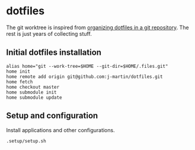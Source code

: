 * dotfiles

The git worktree is inspired from [[https://fuller.li/posts/organising-dotfiles-in-a-git-repository/][organizing dotfiles in a git
repository]]. The rest is just years of collecting stuff.

** Initial dotfiles installation
 #+begin_src shell
 alias home="git --work-tree=$HOME --git-dir=$HOME/.files.git"
 home init
 home remote add origin git@github.com:j-martin/dotfiles.git
 home fetch
 home checkout master
 home submodule init
 home submodule update
 #+end_src
** Setup and configuration
Install applications and other configurations.
 #+begin_src shell
 .setup/setup.sh
 #+end_src
